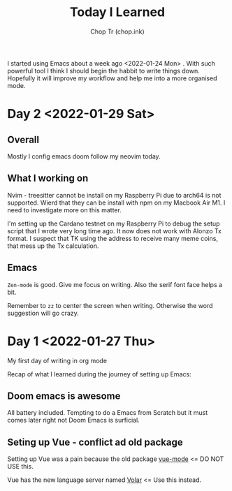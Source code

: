 #+hugo_base_dir: ~/Documents/chop-ink/

#+TITLE: Today I Learned
#+AUTHOR: Chop Tr (chop.ink)
#+DESCRIPTION: My note book of things I learned during my day

I started using Emacs about a week ago <2022-01-24 Mon> . With such powerful tool I think I should begin the habbit to write things down. Hopefully it will improve my workflow and help me into a more organised mode.

* Day 2 <2022-01-29 Sat>

** Overall

Mostly I config emacs doom follow my neovim today.


** What I working on

Nvim - treesitter cannot be install on my Raspberry Pi due to arch64 is not supported. Wierd that they can be install with npm on my Macbook Air M1. I need to investigate more on this matter.

I'm setting up the Cardano testnet on my Raspberry Pi to debug the setup script that I wrote very long time ago. It now does not work with Alonzo Tx format. I suspect that TK using the address to receive many meme coins, that mess up the Tx calculation.


** Emacs

~Zen-mode~ is good. Give me focus on writing. Also the serif font face helps a bit.

Remember to =zz= to center the screen when writing. Otherwise the word suggestion will go crazy.


* Day 1 <2022-01-27 Thu>

My first day of writing in org mode

Recap of what I learned during the journey of setting up Emacs:

** Doom emacs is awesome

All battery included. Tempting to do a Emacs from Scratch but it must comes later right not Doom Emacs is surficial.


** Seting up Vue - conflict ad old package

Setting up Vue was a pain because the old package [[https://github.com/AdamNiederer/vue-mode][vue-mode]] <= DO NOT USE this.

Vue has the new language server named [[https://github.com/jadestrong/lsp-volar][Volar]] <= Use this instead.
